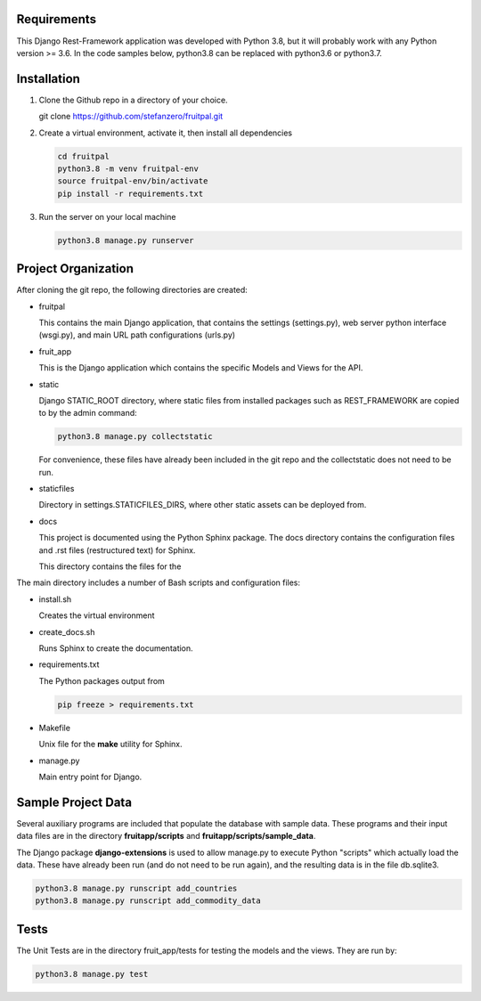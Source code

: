 
Requirements
^^^^^^^^^^^^

This Django Rest-Framework application was developed with Python 3.8, 
but it will probably work with any Python version >= 3.6.  In the code
samples below, python3.8 can be replaced with python3.6 or python3.7.


.. image:: https://fruitpal.stefanzero.com/static/project-fruitpal.jpg
   :target: https://fruitpal.stefanzero.com/static/project-fruitpal.jpg
   :alt: Project Fruitpal


Installation
^^^^^^^^^^^^


#. 
   Clone the Github repo in a directory of your choice.

   git clone https://github.com/stefanzero/fruitpal.git

#. 
   Create a virtual environment, activate it, then install
   all dependencies

   .. code-block:: bash

       cd fruitpal
       python3.8 -m venv fruitpal-env
       source fruitpal-env/bin/activate
       pip install -r requirements.txt

#. 
   Run the server on your local machine

   .. code-block:: bash

      python3.8 manage.py runserver

Project Organization
^^^^^^^^^^^^^^^^^^^^

After cloning the git repo, the following directories are created:


* 
  fruitpal

  This contains the main Django application, that contains the settings
  (settings.py), web server python interface (wsgi.py), and main 
  URL path configurations (urls.py)

* 
  fruit_app

  This is the Django application which contains the specific Models and
  Views for the API.

* 
  static

  Django STATIC_ROOT directory, where static files from installed 
  packages such as REST_FRAMEWORK are copied to by the admin command:

  .. code-block:: bash

     python3.8 manage.py collectstatic

  For convenience, these files have already been included in the git 
  repo and the collectstatic does not need to be run.

* 
  staticfiles

  Directory in settings.STATICFILES_DIRS, where other static assets can
  be deployed from.  

* 
  docs

  This project is documented using the Python Sphinx package.  The docs
  directory contains the configuration files and .rst files 
  (restructured text) for Sphinx.

  This directory contains the files for the

The main directory includes a number of Bash scripts and configuration
files:


* 
  install.sh

  Creates the virtual environment

* 
  create_docs.sh

  Runs Sphinx to create the documentation.  

* 
  requirements.txt

  The Python packages output from

  .. code-block:: bash

     pip freeze > requirements.txt

* 
  Makefile

  Unix file for the **make** utility for Sphinx.

* 
  manage.py

  Main entry point for Django.  

Sample Project Data
^^^^^^^^^^^^^^^^^^^

Several auxiliary programs are included that populate the database with
sample data.  These programs and their input data files are in the 
directory **fruitapp/scripts** and **fruitapp/scripts/sample_data**.

The Django package **django-extensions** is used to allow manage.py 
to execute Python "scripts" which actually load the data.  These have
already been run (and do not need to be run again), and the resulting
data is in the file db.sqlite3.

.. code-block:: bash

   python3.8 manage.py runscript add_countries
   python3.8 manage.py runscript add_commodity_data

Tests
^^^^^

The Unit Tests are in the directory fruit_app/tests for testing the 
models and the views.  They are run by:

.. code-block:: bash

   python3.8 manage.py test
